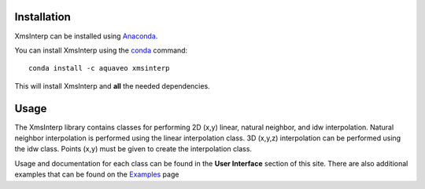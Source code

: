 Installation
------------

XmsInterp can be installed using `Anaconda <https://www.anaconda.com/download/>`_.

You can install XmsInterp using the `conda <https://www.anaconda.com/download/>`_ command::

   conda install -c aquaveo xmsinterp

This will install XmsInterp and **all** the needed dependencies.


Usage
-----

The XmsInterp library contains classes for performing 2D (x,y) linear, natural
neighbor, and idw interpolation. Natural neighbor interpolation is performed using
the linear interpolation class. 3D (x,y,z) interpolation can be performed using the
idw class. Points (x,y) must be given to create the interpolation class.

Usage and documentation for each class can be found in the **User Interface** section
of this site. There are also additional examples that can be found on the Examples_ page

.. _Examples: https://aquaveo.github.io/examples/xmsinterp/xmsinterp.html